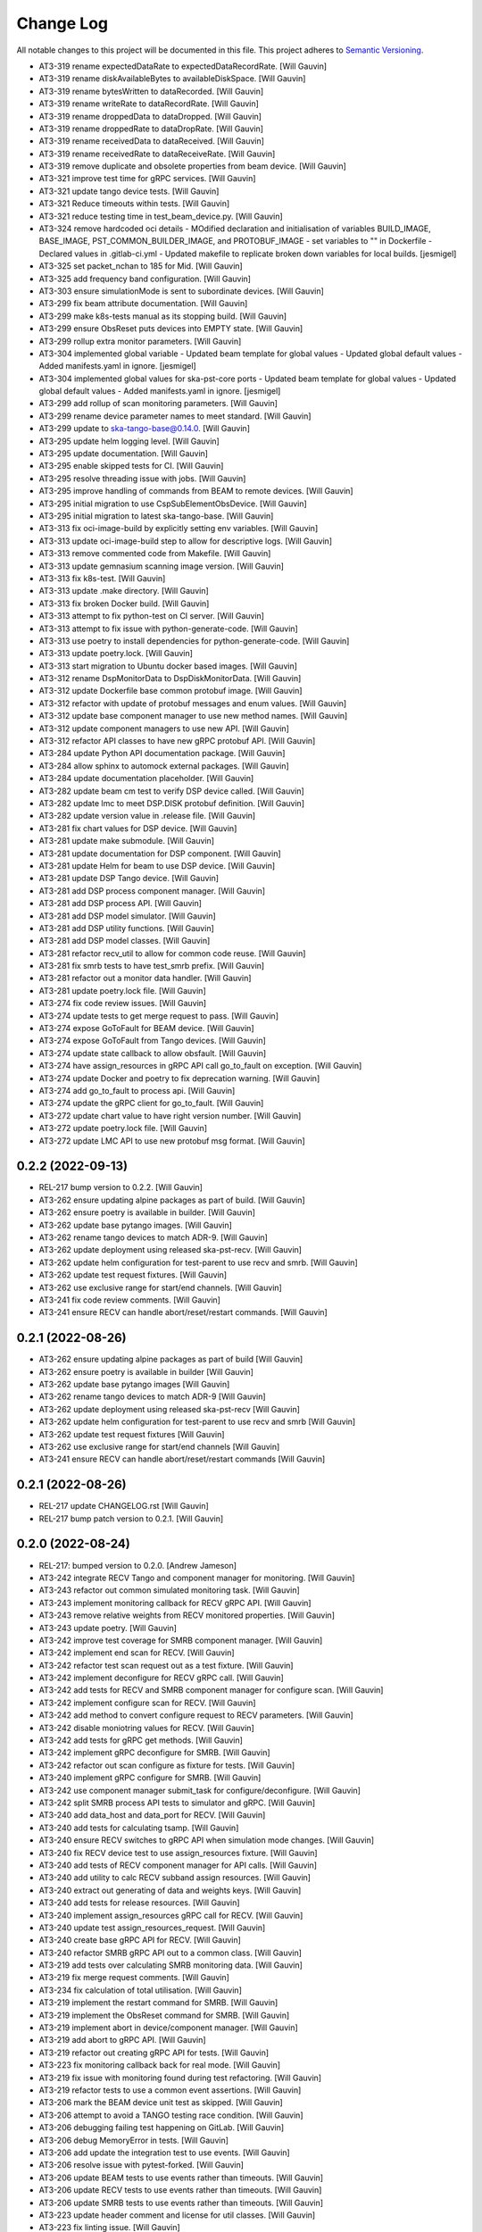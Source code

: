 ###########
Change Log
###########

All notable changes to this project will be documented in this file.
This project adheres to `Semantic Versioning <http://semver.org/>`_.

- AT3-319 rename expectedDataRate to expectedDataRecordRate. [Will Gauvin]
- AT3-319 rename diskAvailableBytes to availableDiskSpace. [Will Gauvin]
- AT3-319 rename bytesWritten to dataRecorded. [Will Gauvin]
- AT3-319 rename writeRate to dataRecordRate. [Will Gauvin]
- AT3-319 rename droppedData to dataDropped. [Will Gauvin]
- AT3-319 rename droppedRate to dataDropRate. [Will Gauvin]
- AT3-319 rename receivedData to dataReceived. [Will Gauvin]
- AT3-319 rename receivedRate to dataReceiveRate. [Will Gauvin]
- AT3-319 remove duplicate and obsolete properties from beam device. [Will Gauvin]
- AT3-321 improve test time for gRPC services. [Will Gauvin]
- AT3-321 update tango device tests. [Will Gauvin]
- AT3-321 Reduce timeouts within tests. [Will Gauvin]
- AT3-321 reduce testing time in test_beam_device.py. [Will Gauvin]
- AT3-324 remove hardcoded oci details - MOdified declaration and
  initialisation of variables BUILD_IMAGE, BASE_IMAGE,
  PST_COMMON_BUILDER_IMAGE, and PROTOBUF_IMAGE - set variables to "" in
  Dockerfile - Declared values in .gitlab-ci.yml - Updated makefile to
  replicate broken down variables for local builds. [jesmigel]
- AT3-325 set packet_nchan to 185 for Mid. [Will Gauvin]
- AT3-325 add frequency band configuration. [Will Gauvin]
- AT3-303 ensure simulationMode is sent to subordinate devices. [Will Gauvin]
- AT3-299 fix beam attribute documentation. [Will Gauvin]
- AT3-299 make k8s-tests manual as its stopping build. [Will Gauvin]
- AT3-299 ensure ObsReset puts devices into EMPTY state. [Will Gauvin]
- AT3-299 rollup extra monitor parameters. [Will Gauvin]
- AT3-304 implemented global variable - Updated beam template for global
  values - Updated global default values - Added manifests.yaml in
  ignore. [jesmigel]
- AT3-304 implemented global values for ska-pst-core ports - Updated
  beam template for global values - Updated global default values -
  Added manifests.yaml in ignore. [jesmigel]
- AT3-299 add rollup of scan monitoring parameters. [Will Gauvin]
- AT3-299 rename device parameter names to meet standard. [Will Gauvin]
- AT3-299 update to ska-tango-base@0.14.0. [Will Gauvin]
- AT3-295 update helm logging level. [Will Gauvin]
- AT3-295 update documentation. [Will Gauvin]
- AT3-295 enable skipped tests for CI. [Will Gauvin]
- AT3-295 resolve threading issue with jobs. [Will Gauvin]
- AT3-295 improve handling of commands from BEAM to remote devices. [Will Gauvin]
- AT3-295 initial migration to use CspSubElementObsDevice. [Will Gauvin]
- AT3-295 initial migration to latest ska-tango-base. [Will Gauvin]
- AT3-313 fix oci-image-build by explicitly setting env variables. [Will Gauvin]
- AT3-313 update oci-image-build step to allow for descriptive logs. [Will Gauvin]
- AT3-313 remove commented code from Makefile. [Will Gauvin]
- AT3-313 update gemnasium scanning image version. [Will Gauvin]
- AT3-313 fix k8s-test. [Will Gauvin]
- AT3-313 update .make directory. [Will Gauvin]
- AT3-313 fix broken Docker build. [Will Gauvin]
- AT3-313 attempt to fix python-test on CI server. [Will Gauvin]
- AT3-313 attempt to fix issue with python-generate-code. [Will Gauvin]
- AT3-313 use poetry to install dependencies for python-generate-code. [Will Gauvin]
- AT3-313 update poetry.lock. [Will Gauvin]
- AT3-313 start migration to Ubuntu docker based images. [Will Gauvin]
- AT3-312 rename DspMonitorData to DspDiskMonitorData. [Will Gauvin]
- AT3-312 update Dockerfile base common protobuf image. [Will Gauvin]
- AT3-312 refactor with update of protobuf messages and enum values. [Will Gauvin]
- AT3-312 update base component manager to use new method names. [Will Gauvin]
- AT3-312 update component managers to use new API. [Will Gauvin]
- AT3-312 refactor API classes to have new gRPC protobuf API. [Will Gauvin]
- AT3-284 update Python API documentation package. [Will Gauvin]
- AT3-284 allow sphinx to automock external packages. [Will Gauvin]
- AT3-284 update documentation placeholder. [Will Gauvin]
- AT3-282 update beam cm test to verify DSP device called. [Will Gauvin]
- AT3-282 update lmc to meet DSP.DISK protobuf definition. [Will Gauvin]
- AT3-282 update version value in .release file. [Will Gauvin]
- AT3-281 fix chart values for DSP device. [Will Gauvin]
- AT3-281 update make submodule. [Will Gauvin]
- AT3-281 update documentation for DSP component. [Will Gauvin]
- AT3-281 update Helm for beam to use DSP device. [Will Gauvin]
- AT3-281 update DSP Tango device. [Will Gauvin]
- AT3-281 add DSP process component manager. [Will Gauvin]
- AT3-281 add DSP process API. [Will Gauvin]
- AT3-281 add DSP model simulator. [Will Gauvin]
- AT3-281 add DSP utility functions. [Will Gauvin]
- AT3-281 add DSP model classes. [Will Gauvin]
- AT3-281 refactor recv_util to allow for common code reuse. [Will Gauvin]
- AT3-281 fix smrb tests to have test_smrb prefix. [Will Gauvin]
- AT3-281 refactor out a monitor data handler. [Will Gauvin]
- AT3-281 update poetry.lock file. [Will Gauvin]
- AT3-274 fix code review issues. [Will Gauvin]
- AT3-274 update tests to get merge request to pass. [Will Gauvin]
- AT3-274 expose GoToFault for BEAM device. [Will Gauvin]
- AT3-274 expose GoToFault from Tango devices. [Will Gauvin]
- AT3-274 update state callback to allow obsfault. [Will Gauvin]
- AT3-274 have assign_resources in gRPC API call go_to_fault on exception. [Will Gauvin]
- AT3-274 update Docker and poetry to fix deprecation warning. [Will Gauvin]
- AT3-274 add go_to_fault to process api. [Will Gauvin]
- AT3-274 update the gRPC client for go_to_fault. [Will Gauvin]
- AT3-272 update chart value to have right version number. [Will Gauvin]
- AT3-272 update poetry.lock file. [Will Gauvin]
- AT3-272 update LMC API to use new protobuf msg format. [Will Gauvin]

0.2.2 (2022-09-13)
------------------
- REL-217 bump version to 0.2.2. [Will Gauvin]
- AT3-262 ensure updating alpine packages as part of build. [Will Gauvin]
- AT3-262 ensure poetry is available in builder. [Will Gauvin]
- AT3-262 update base pytango images. [Will Gauvin]
- AT3-262 rename tango devices to match ADR-9. [Will Gauvin]
- AT3-262 update deployment using released ska-pst-recv. [Will Gauvin]
- AT3-262 update helm configuration for test-parent to use recv and smrb. [Will Gauvin]
- AT3-262 update test request fixtures. [Will Gauvin]
- AT3-262 use exclusive range for start/end channels. [Will Gauvin]
- AT3-241 fix code review comments. [Will Gauvin]
- AT3-241 ensure RECV can handle abort/reset/restart commands. [Will Gauvin]

0.2.1 (2022-08-26)
------------------
- AT3-262 ensure updating alpine packages as part of build [Will Gauvin]
- AT3-262 ensure poetry is available in builder [Will Gauvin]
- AT3-262 update base pytango images [Will Gauvin]
- AT3-262 rename tango devices to match ADR-9 [Will Gauvin]
- AT3-262 update deployment using released ska-pst-recv [Will Gauvin]
- AT3-262 update helm configuration for test-parent to use recv and smrb [Will Gauvin]
- AT3-262 update test request fixtures [Will Gauvin]
- AT3-262 use exclusive range for start/end channels [Will Gauvin]
- AT3-241 ensure RECV can handle abort/reset/restart commands [Will Gauvin]


0.2.1 (2022-08-26)
------------------
- REL-217 update CHANGELOG.rst [Will Gauvin]
- REL-217 bump patch version to 0.2.1. [Will Gauvin]

0.2.0 (2022-08-24)
------------------
- REL-217: bumped version to 0.2.0. [Andrew Jameson]
- AT3-242 integrate RECV Tango and component manager for monitoring.
  [Will Gauvin]
- AT3-243 refactor out common simulated monitoring task. [Will Gauvin]
- AT3-243 implement monitoring callback for RECV gRPC API. [Will Gauvin]
- AT3-243 remove relative weights from RECV monitored properties. [Will
  Gauvin]
- AT3-243 update poetry. [Will Gauvin]
- AT3-242 improve test coverage for SMRB component manager. [Will
  Gauvin]
- AT3-242 implement end scan for RECV. [Will Gauvin]
- AT3-242 refactor test scan request out as a test fixture. [Will
  Gauvin]
- AT3-242 implement deconfigure for RECV gRPC call. [Will Gauvin]
- AT3-242 add tests for RECV and SMRB component manager for configure
  scan. [Will Gauvin]
- AT3-242 implement configure scan for RECV. [Will Gauvin]
- AT3-242 add method to convert configure request to RECV parameters.
  [Will Gauvin]
- AT3-242 disable moniotring values for RECV. [Will Gauvin]
- AT3-242 add tests for gRPC get methods. [Will Gauvin]
- AT3-242 implement gRPC deconfigure for SMRB. [Will Gauvin]
- AT3-242 refactor out scan configure as fixture for tests. [Will
  Gauvin]
- AT3-240 implement gRPC configure for SMRB. [Will Gauvin]
- AT3-242 use component manager submit_task for configure/deconfigure.
  [Will Gauvin]
- AT3-242 split SMRB process API tests to simulator and gRPC. [Will
  Gauvin]
- AT3-240 add data_host and data_port for RECV. [Will Gauvin]
- AT3-240 add tests for calculating tsamp. [Will Gauvin]
- AT3-240 ensure RECV switches to gRPC API when simulation mode changes.
  [Will Gauvin]
- AT3-240 fix RECV device test to use assign_resources fixture. [Will
  Gauvin]
- AT3-240 add tests of RECV component manager for API calls. [Will
  Gauvin]
- AT3-240 add utility to calc RECV subband assign resources. [Will
  Gauvin]
- AT3-240 extract out generating of data and weights keys. [Will Gauvin]
- AT3-240 add tests for release resources. [Will Gauvin]
- AT3-240 implement assign_resources gRPC call for RECV. [Will Gauvin]
- AT3-240 update test assign_resources_request. [Will Gauvin]
- AT3-240 create base gRPC API for RECV. [Will Gauvin]
- AT3-240 refactor SMRB gRPC API out to a common class. [Will Gauvin]
- AT3-219 add tests over calculating SMRB monitoring data. [Will Gauvin]
- AT3-219 fix merge request comments. [Will Gauvin]
- AT3-234 fix calculation of total utilisation. [Will Gauvin]
- AT3-219 implement the restart command for SMRB. [Will Gauvin]
- AT3-219 implement the ObsReset command for SMRB. [Will Gauvin]
- AT3-219 implement abort in device/component manager. [Will Gauvin]
- AT3-219 add abort to gRPC API. [Will Gauvin]
- AT3-219 refactor out creating gRPC API for tests. [Will Gauvin]
- AT3-223 fix monitoring callback back for real mode. [Will Gauvin]
- AT3-219 fix issue with monitoring found during test refactoring. [Will
  Gauvin]
- AT3-219 refactor tests to use a common event assertions. [Will Gauvin]
- AT3-206 mark the BEAM device unit test as skipped. [Will Gauvin]
- AT3-206 attempt to avoid a TANGO testing race condition. [Will Gauvin]
- AT3-206 debugging failing test happening on GitLab. [Will Gauvin]
- AT3-206 debug MemoryError in tests. [Will Gauvin]
- AT3-206 add update the integration test to use events. [Will Gauvin]
- AT3-206 resolve issue with pytest-forked. [Will Gauvin]
- AT3-206 update BEAM tests to use events rather than timeouts. [Will
  Gauvin]
- AT3-206 update RECV tests to use events rather than timeouts. [Will
  Gauvin]
- AT3-206 update SMRB tests to use events rather than timeouts. [Will
  Gauvin]
- AT3-223 update header comment and license for util classes. [Will
  Gauvin]
- AT3-223 fix linting issue. [Will Gauvin]
- AT3-223 update generated documentation. [Will Gauvin]
- AT3-223 implement core logic for SMRB monitoring. [Will Gauvin]
- AT3-223 change SMRB data model classes to reflect subbands. [Will
  Gauvin]
- AT3-223 add monitor method to the gRPC LMC client. [Will Gauvin]
- AT3-223 add timeout iterator utility class. [Will Gauvin]
- AT3-223 add iPython for development purposes. [Will Gauvin]
- AT3-218 add sleeps in test for SMRB start communicating. [Will Gauvin]
- AT3-218 implement gRPC scan end scan commands for SMRB. [Will Gauvin]
- AT3-222 fix code review comments. [Will Gauvin]
- AT3-222 update pyproject.toml for path of generated code. [Will
  Gauvin]
- AT3-222 configure isort for protobuf generated code. [Will Gauvin]
- AT3-222 fix import sort order for protobuf/gRPC code. [Will Gauvin]
- AT3-222 update .make and poetry env. [Will Gauvin]
- AT3-222 implement assign/release resources using gRPC. [Will Gauvin]
- AT3-222 override script of oci-image-build to pass through protobuf
  image. [Will Gauvin]
- AT3-222 move oci build args before includes. [Will Gauvin]
- AT3-222 setup up CI to use env variable for common protobuf image.
  [Will Gauvin]
- AT3-226 setup test deployment with SMRB. [Will Gauvin]
- AT3-266 resolve issue with failing k8s-test. [Will Gauvin]
- AT3-226 have generated code put directly into src. [Will Gauvin]
- AT3-226 added linting override for ska_pst_lmc_proto. [Will Gauvin]
- AT3-226 implement connect in gRPC client for SMRB. [Will Gauvin]
- AT3-226 update python test to have correct Docker env. [Will Gauvin]
- AT3-226 update gitlab-ci.yaml to generate gRPC/Protobuf code. [Will
  Gauvin]
- AT3-226 use specific protobuf container to avoid cache issue. [Will
  Gauvin]
- AT3-226 debug the copy-protobuf step. [Will Gauvin]
- AT3-226 override python-lint to install deps via pip. [Will Gauvin]
- AT3-226 setup GitLab build to copy files from common. [Will Gauvin]
- AT3-226 add convinence make target for local oci scanning. [Will
  Gauvin]
- AT3-231 Updated job dependency  -  oci-image-build job needed by
  k8s-test to pull images from gitlab. [jesmigel]
- AT3-231 fixed smrb flag. [jesmigel]
- AT3-231 added smrb to test-parent chart  - Enabled smrb by default in
  test parent  - Added makefile flags to toggle smrb chart. [jesmigel]
- AT3-220 resolve security issue raised in OCI scan. [Will Gauvin]
- AT3-220 extend time for sleeping to wait for On command. [Will Gauvin]
- AT3-220 use gitlab runner for k8s-test. [Will Gauvin]
- AT3-220 set default simulation mode for Tango devices in helm. [Will
  Gauvin]
- AT3-220 update documentation. [Will Gauvin]
- AT3-220 update python dependencies. [Will Gauvin]
- AT3-220 add support of simulated and real mode in SMRB. [Will Gauvin]
- AT3-208 increase sleeps for integration test. [Will Gauvin]
- AT3-208 update project to new GitLab location. [Will Gauvin]


0.1.1 (2022-06-01)
------------------
- REL-110 release 0.1.1. [Will Gauvin]
- AT3-147 update CI/CD to use k8srunner-psi-low for stop-k8s-test. [Will
  Gauvin]


0.1.0 (2022-06-01)
------------------
- REL-110 initial release. [Will Gauvin]
- AT3-147 remove use-context in k8s-test task. [Will Gauvin]
- AT3-147 retry using k8srunner-psi-low. [Will Gauvin]
- AT3-147 revert to k8srunner. [Will Gauvin]
- AT3-147 add kubectl config to k8s-test. [Will Gauvin]
- AT3-147 increase verbosity of k8s_test_command. [Will Gauvin]
- AT3-147 add PROXY_VALUES which is used by k8s-test. [Will Gauvin]
- AT3-147 use k8srunner-psi-low. [Will Gauvin]
- AT3-147 enable CI running of k8s-test on GitLab. [Will Gauvin]
- AT3-147 add integration test for BEAM. [Will Gauvin]
- AT3-147 reenable most Python and docs tasks for branch builds. [Will
  Gauvin]
- AT3-147 enable Helm and k8s steps in CI/CD pipeline. [Will Gauvin]
- AT3-147 remove duplicated import of k8s.mk file. [Will Gauvin]
- AT3-146 update TANGO install instructions. [Will Gauvin]
- AT3-146 update documentation. [Will Gauvin]
- AT3-146 fix linting issue due Python version. [Will Gauvin]
- AT3-146 add k8s/helm configuration for BEAM/RECV/SMRB. [Will Gauvin]
- AT3-146 update PstBeam to use component manager. [Will Gauvin]
- AT3-146 update PstBeam TANGO device to be a SKASubarray device. [Will
  Gauvin]
- AT3-146 add a component manager for BEAM. [Will Gauvin]
- AT3-146 add handling of remote device tasks. [Will Gauvin]
- AT3-146 refactor out non-api based component manager. [Will Gauvin]
- AT3-146 create PstDeviceProxy. [Will Gauvin]
- AT3-193 attempt to remove false Pipeline Checks errors. [jesmigel]
- AT3-193 attempt to remove false Pipeline Checks errors. [jesmigel]
- AT3-193 added dependency between oci-image-build and oci-image-scan.
  [jesmigel]
- AT3-193 removed ci job. [jesmigel]
- AT3-193 removed ci template. [jesmigel]
- AT3-193 enforce nested manual trigger. [jesmigel]
- AT3-193 updated .make library. [jesmigel]
- AT3-193 enforce nested manual trigger. [jesmigel]
- AT3-193 nested manual trigger. [jesmigel]
- AT3-193 test manual trigger. [jesmigel]
- AT3-193 test manual trigger. [jesmigel]
- AT3-193 updated skip logic. [jesmigel]
- AT3-193 updated skip logic. [jesmigel]
- AT3-193 updated from manual to never. [jesmigel]
- AT3-193 enforce manual trigger through rules. [jesmigel]
- AT3-193 testing inherited k8s-test job. [jesmigel]
- AT3-193 updated tag from k8srunner-psi-low to k8srunner. [jesmigel]
- AT3-193 moved job to gitlab/ci/all.yml. [jesmigel]
- AT3-193 commented enforced k8s context. [jesmigel]
- AT3-193 updated conditions. [jesmigel]
- AT3-193 updated regular expression. [jesmigel]
- AT3-193 moved jobs to .gitlab/ci/all.yml. [jesmigel]
- AT3-193 updated tag. [jesmigel]
- AT3-193 added k8s test support. [jesmigel]
- AT3-193 initial branch based build logic. [jesmigel]
- AT3-189 update README.md. [Will Gauvin]
- AT3-189 update to get test server working for k8s. [Will Gauvin]
- AT3-189 add test device. [Will Gauvin]
- AT3-189 update pytango docker versions. [Will Gauvin]
- AT3-145 update poetry.lock. [Will Gauvin]
- AT3-145 update CI/CD make submodule. [Will Gauvin]
- AT3-145 fix comments caused by copying. [Will Gauvin]
- AT3-145 update documentation for SMRB device. [Will Gauvin]
- AT3-145 implement PstSmrb device. [Will Gauvin]
- AT3-145 add tests for SMRB Component Manager. [Will Gauvin]
- AT3-145 Update RECV Component Manager test for properties. [Will
  Gauvin]
- AT3-145 add SMRB component manager. [Will Gauvin]
- AT3-145 refactor out common component manager calls to base. [Will
  Gauvin]
- AT3-145 add SMRB Process API. [Will Gauvin]
- AT3-145 move background_task_processor fixture to conftest.py. [Will
  Gauvin]
- AT3-145 logger and component_state_callback to base API. [Will Gauvin]
- AT3-145 create background task decorator. [Will Gauvin]
- AT3-145 update file headers. [Will Gauvin]
- AT3-145 refactor out PstProcessApi from RECV. [Will Gauvin]
- AT3-145 add SMRB simulator. [Will Gauvin]
- AT3-145 add SMRB model class. [Will Gauvin]
- AT3-144 fix doc-build by ignoring readerwriterlock. [Will Gauvin]
- AT3-144 update README.md based off RECV work. [Will Gauvin]
- AT3-144 update sphinx documentation. [Will Gauvin]
- AT3-144 refactor out a RECV API. [Will Gauvin]
- AT3-144 use SKASubarray for RECV device. [Will Gauvin]
- AT3-144 build out RECV device. [Will Gauvin]
- AT3-144 move tests to tests/unit. [Will Gauvin]
- AT3-144 fix doc linting issue. [Will Gauvin]
- AT3-144 remove Hello. [Will Gauvin]
- AT3-144 update documentation. [Will Gauvin]
- AT3-144 update RECV component manager to use simulator. [Will Gauvin]
- AT3-144 add RECV simulator. [Will Gauvin]
- AT3-144 update editorconfig to use tabs for make files. [Will Gauvin]
- AT3-144 add a util class for background tasks. [Will Gauvin]
- AT3-144 base classes for RECV component. [Will Gauvin]
- AT3-140 rename master to management. [Will Gauvin]
- AT3-140 rename capacity to ring_buffer_size. [Will Gauvin]
- AT3-140 update the read the docs. [Will Gauvin]
- AT3-140 add always_executed_hook and delete_device. [Will Gauvin]
- AT3-140 Add PstSmrb stub. [Will Gauvin]
- AT3-140 Add PstReceive stub. [Will Gauvin]
- AT3-140 rename dsp.py to dsp_device.py for consistency. [Will Gauvin]
- AT3-140 update the __init__.py for all submodules. [Will Gauvin]
- AT3-140 Add PstDsp stub. [Will Gauvin]
- AT3-140 Add PstBeam stub. [Will Gauvin]
- AT3-140 Add PstMaster stub. [Will Gauvin]
- AT3-139 add PrivateRules.mak to .gitignore. [Will Gauvin]
- AT3-139 Port pst-lmc validation and util code. [Will Gauvin]
- AT3-139 update ska-telmodel to 1.3.2. [Will Gauvin]
- AT3-141 revert add CI post steps to get badges. [Will Gauvin]
- AT3-141 add CI post steps to get badges. [Will Gauvin]
- AT3-141 disable k8s and helm build steps. [Will Gauvin]
- AT3-141 add more GitLab templates. [Will Gauvin]
- AT3-141 use default python3 runner in Makefile. [Will Gauvin]
- AT3-141 update Dockerfile. [Will Gauvin]
- AT3-141 fix build for linting and docs. [Will Gauvin]
- AT3-141 add .dockerignore to not copy certain files to Docker. [Will
  Gauvin]
- AT3-141 Add GitLab CI/CD integration. [Will Gauvin]
- AT3-138 add Dockerfile to run Hello World. [Will Gauvin]
- AT3-138 run black over code. [Will Gauvin]
- AT3-138 add read the docs generation. [Will Gauvin]
- AT3-138 add simple hello world. [Will Gauvin]
- AT3-138 add .editorconfig. [Will Gauvin]
- AT3-138 update README.md for latest project details. [Will Gauvin]
- AT3-138 add CHANGELOG.rst to capture changes. [Will Gauvin]
- AT3-138 add .gitignore. [Will Gauvin]
- AT3-138 setup VS Code docker environment. [Will Gauvin]
- AT3-138 add initial python dependencies. [Will Gauvin]
- AT3-138 add pypoetry.toml. [Will Gauvin]
- AT3-138 add CODEOWNERS file. [Will Gauvin]
- AT3-138 add ska-cicd-makefile submodule. [Will Gauvin]
- AT3-138 add initial VS Code devcontainer. [Will Gauvin]
- Add LICENSE. [Ugur Yilmaz]
- Initial commit. [Ugur Yilmaz]

